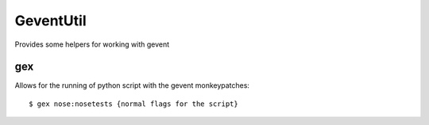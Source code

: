 ============
 GeventUtil
============

Provides some helpers for working with gevent


gex
===

Allows for the running of python script with the gevent monkeypatches::

  $ gex nose:nosetests {normal flags for the script}



